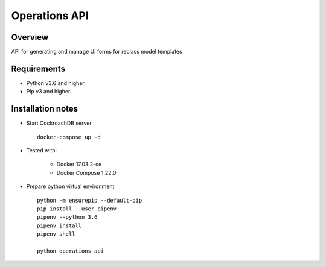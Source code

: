 ==============
Operations API
==============


Overview
--------

API for generating and manage UI forms for reclass model templates

Requirements
------------

-  Python v3.6 and higher.
-  Pip v3 and higher.

Installation notes
------------------

- Start CockroachDB server

  ::

    docker-compose up -d

- Tested with:

   - Docker 17.03.2-ce
   - Docker Compose 1.22.0

- Prepare python virtual environment

  ::

    python -m ensurepip --default-pip
    pip install --user pipenv
    pipenv --python 3.6
    pipenv install
    pipenv shell

    python operations_api



